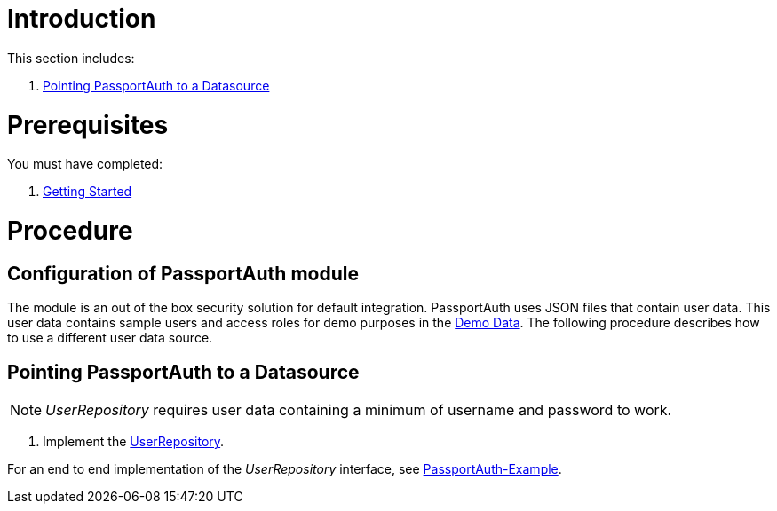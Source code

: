 [id='pro-working-with-passportauth-{chapter}']
= Introduction

This section includes:

//. xref:disabling-passportauth-{chapter}[Disabling PassportAuth]
//. xref:enabling-passportauth-{chapter}[Enabling PassportAuth]
. xref:pointing-passportauth-to-a-datasource-{chapter}[Pointing PassportAuth to a Datasource]

= Prerequisites

You must have completed:

. xref:getting-started[Getting Started]

= Procedure

//[id='disabling-passportauth-{chapter}']
//[discrete]
//== Disabling PassportAuth

//<***TODO***>
//[source,bash]
//----
//<***TODO***>
//----

//[id='enabling-passportauth-{chapter}']
//[discrete]
//== Enabling PassportAuth

//<***TODO***>
//[source,bash]
//----
//<***TODO***>
//----
== Configuration of PassportAuth module
The module is an out of the box security solution for default integration. PassportAuth uses JSON files that contain user data.
This user data contains sample users and access roles for demo purposes in the
link:{WFM-RC-CoreURL}{WFM-RC-Branch}/demo/server/src/modules/wfm-user/users.json[Demo Data].
The following procedure describes how to use a different user data source.

[id='pointing-passportauth-to-a-datasource-{chapter}']
[discrete]
== Pointing PassportAuth to a Datasource

NOTE: _UserRepository_ requires user data containing a minimum of username and password to work.

. Implement the link:../../../api/{WFM-RC-Api-Version}{WFM-RC-Api-User-Repository}[UserRepository].

For an end to end implementation of the _UserRepository_ interface, see link:{WFM-RC-Github-Core}{WFM-RC-Branch}{WFM-RC-PassportAuth-Example}[PassportAuth-Example].
